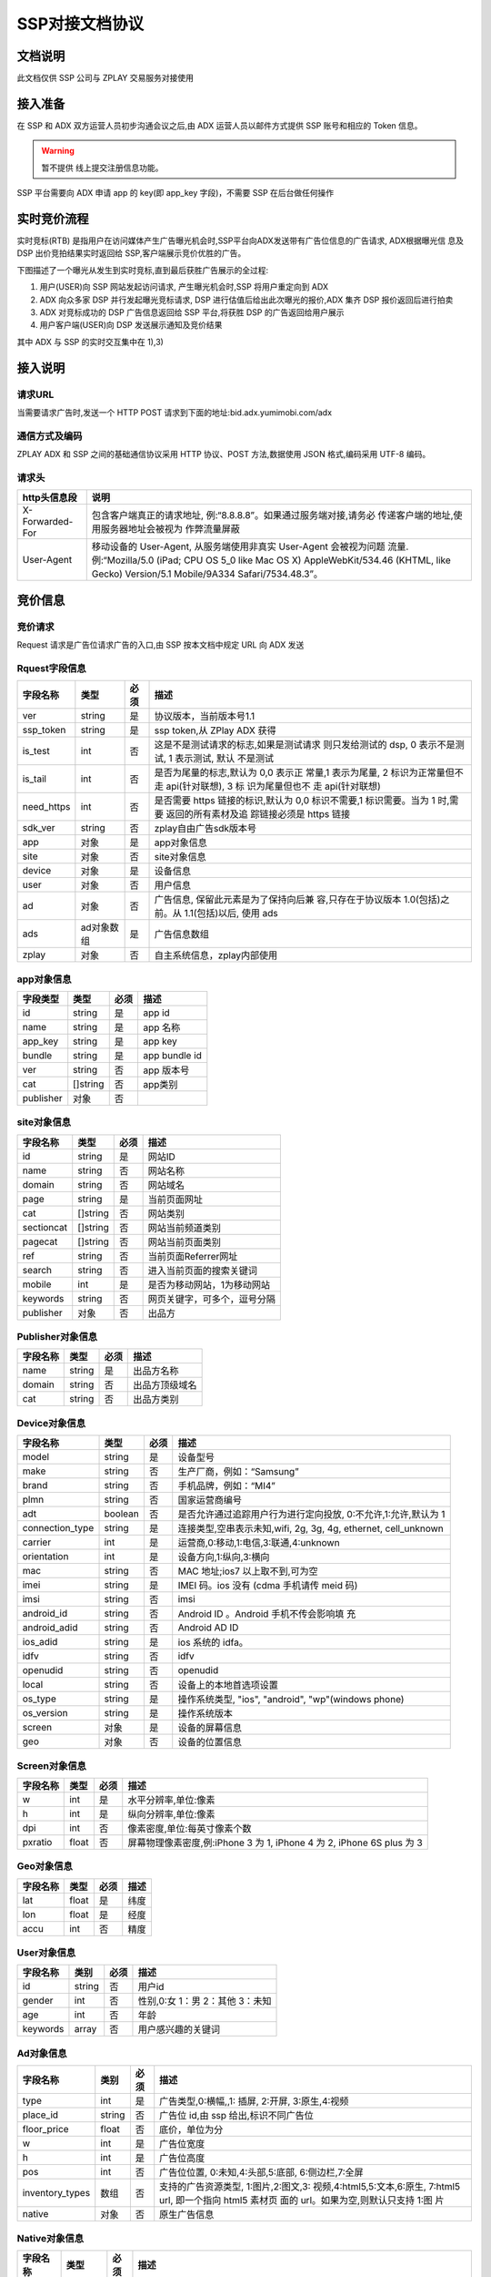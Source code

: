 SSP对接文档协议
=========================

文档说明
--------

此文档仅供 SSP 公司与 ZPLAY 交易服务对接使用

接入准备
--------

在 SSP 和 ADX 双方运营人员初步沟通会议之后,由 ADX 运营人员以邮件方式提供 SSP 账号和相应的 Token 信息。

.. warning:: 暂不提供 线上提交注册信息功能。

SSP 平台需要向 ADX 申请 app 的 key(即 app_key 字段)，不需要 SSP 在后台做任何操作

实时竞价流程
------------

实时竞标(RTB) 是指用户在访问媒体产生广告曝光机会时,SSP平台向ADX发送带有广告位信息的广告请求,
ADX根据曝光信 息及 DSP 出价竞拍结果实时返回给 SSP,客户端展示竞价优胜的广告。

下图描述了一个曝光从发生到实时竞标,直到最后获胜广告展示的全过程:

1) 用户(USER)向 SSP 网站发起访问请求, 产生曝光机会时,SSP 将用户重定向到 ADX
2) ADX 向众多家 DSP 并行发起曝光竞标请求, DSP 进行估值后给出此次曝光的报价,ADX 集齐 DSP 报价返回后进行拍卖
3) ADX 对竞标成功的 DSP 广告信息返回给 SSP 平台,将获胜 DSP 的广告返回给用户展示
4) 用户客户端(USER)向 DSP 发送展示通知及竞价结果

其中 ADX 与 SSP 的实时交互集中在 1),3)

接入说明
--------

请求URL
~~~~~~~

当需要请求广告时,发送一个 HTTP POST 请求到下面的地址:bid.adx.yumimobi.com/adx

通信方式及编码
~~~~~~~~~~~~~~

ZPLAY ADX 和 SSP 之间的基础通信协议采用 HTTP 协议、POST 方法,数据使用 JSON 格式,编码采用 UTF-8 编码。

请求头
~~~~~~

+-------------------+--------------------------------------------------------------------+
|  http头信息段     |  说明                                                              |
+===================+====================================================================+
| X-Forwarded-For   | 包含客户端真正的请求地址, 例:“8.8.8.8”。如果通过服务端对接,请务必  |
|                   | 传递客户端的地址,使用服务器地址会被视为 作弊流量屏蔽               |
+-------------------+--------------------------------------------------------------------+
| User-Agent        | 移动设备的 User-Agent, 从服务端使用非真实 User-Agent 会被视为问题  |
|                   | 流量.例:“Mozilla/5.0 (iPad; CPU OS 5_0 like Mac OS X)              |
|                   | AppleWebKit/534.46 (KHTML, like Gecko)                             |
|                   | Version/5.1 Mobile/9A334 Safari/7534.48.3”。                       |
+-------------------+--------------------------------------------------------------------+


竞价信息
--------

竞价请求
~~~~~~~~

Request 请求是广告位请求广告的入口,由 SSP 按本文档中规定 URL 向 ADX 发送

Rquest字段信息
~~~~~~~~~~~~~~~

+---------------+----------+-------+--------------------------------------+
| 字段名称      | 类型     | 必须  | 描述                                 |
+===============+==========+=======+======================================+
| ver           | string   | 是    | 协议版本，当前版本号1.1              |
+---------------+----------+-------+--------------------------------------+
| ssp_token     | string   | 是    | ssp token,从 ZPlay ADX 获得          | 
+---------------+----------+-------+--------------------------------------+
| is_test       | int      | 否    | 这是不是测试请求的标志,如果是测试请求|
|               |          |       | 则只发给测试的 dsp, 0 表示不是测试,  |
|               |          |       | 1 表示测试, 默认 不是测试            |
+---------------+----------+-------+--------------------------------------+
| is_tail       | int      | 否    | 是否为尾量的标志,默认为 0,0 表示正   |
|               |          |       | 常量,1 表示为尾量, 2 标识为正常量但不|
|               |          |       | 走 api(针对联想), 3 标 识为尾量但也不|
|               |          |       | 走 api(针对联想)                     |
+---------------+----------+-------+--------------------------------------+
| need_https    | int      | 否    | 是否需要 https 链接的标识,默认为 0,0 |
|               |          |       | 标识不需要,1 标识需要。当为 1 时,需要|
|               |          |       | 返回的所有素材及追 踪链接必须是 https|
|               |          |       | 链接                                 |
+---------------+----------+-------+--------------------------------------+
| sdk_ver       | string   | 否    | zplay自由广告sdk版本号               |
+---------------+----------+-------+--------------------------------------+
| app           | 对象     | 是    | app对象信息                          |
+---------------+----------+-------+--------------------------------------+
| site          | 对象     | 否    | site对象信息                         |
+---------------+----------+-------+--------------------------------------+
| device        | 对象     | 是    | 设备信息                             |
+---------------+----------+-------+--------------------------------------+
| user          | 对象     | 否    | 用户信息                             |
+---------------+----------+-------+--------------------------------------+
| ad            | 对象     | 否    | 广告信息, 保留此元素是为了保持向后兼 |
|               |          |       | 容,只存在于协议版本 1.0(包括)之前。从|
|               |          |       | 1.1(包括)以后, 使用 ads              |
+---------------+----------+-------+--------------------------------------+
| ads           | ad对象数 | 是    | 广告信息数组                         |
|               | 组       |       |                                      |
+---------------+----------+-------+--------------------------------------+
| zplay         | 对象     | 否    | 自主系统信息，zplay内部使用          |
+---------------+----------+-------+--------------------------------------+

app对象信息
~~~~~~~~~~~

+---------------+----------+-------+--------------------------------------+
| 字段类型      | 类型     | 必须  | 描述                                 |
+===============+==========+=======+======================================+
| id            | string   | 是    | app id                               |
+---------------+----------+-------+--------------------------------------+
| name          | string   | 是    | app 名称                             |
+---------------+----------+-------+--------------------------------------+
| app_key       | string   | 是    | app key                              |
+---------------+----------+-------+--------------------------------------+
| bundle        | string   | 是    | app bundle id                        |
+---------------+----------+-------+--------------------------------------+
| ver           | string   | 否    | app 版本号                           |
+---------------+----------+-------+--------------------------------------+
| cat           | []string | 否    | app类别                              |
+---------------+----------+-------+--------------------------------------+
| publisher     | 对象     | 否    |                                      |
+---------------+----------+-------+--------------------------------------+

site对象信息
~~~~~~~~~~~~

+---------------+----------+-------+--------------------------------------+
| 字段名称      | 类型     | 必须  | 描述                                 |
+===============+==========+=======+======================================+
| id            | string   | 是    | 网站ID                               |
+---------------+----------+-------+--------------------------------------+
| name          | string   | 否    | 网站名称                             |
+---------------+----------+-------+--------------------------------------+
| domain        | string   | 否    | 网站域名                             |
+---------------+----------+-------+--------------------------------------+
| page          | string   | 是    | 当前页面网址                         |
+---------------+----------+-------+--------------------------------------+
| cat           | []string | 否    | 网站类别                             |
+---------------+----------+-------+--------------------------------------+
| sectioncat    | []string | 否    | 网站当前频道类别                     |
+---------------+----------+-------+--------------------------------------+
| pagecat       | []string | 否    | 网站当前页面类别                     |
+---------------+----------+-------+--------------------------------------+
| ref           | string   | 否    | 当前页面Referrer网址                 |
+---------------+----------+-------+--------------------------------------+
| search        | string   | 否    | 进入当前页面的搜索关键词             |
+---------------+----------+-------+--------------------------------------+
| mobile        | int      | 是    | 是否为移动网站，1为移动网站          |
+---------------+----------+-------+--------------------------------------+
| keywords      | string   | 否    | 网页关键字，可多个，逗号分隔         |
+---------------+----------+-------+--------------------------------------+
| publisher     | 对象     | 否    | 出品方                               |
+---------------+----------+-------+--------------------------------------+


Publisher对象信息
~~~~~~~~~~~~~~~~~

+---------------+----------+-------+--------------------------------------+
| 字段名称      | 类型     | 必须  | 描述                                 |
+===============+==========+=======+======================================+
| name          | string   | 是    | 出品方名称                           |
+---------------+----------+-------+--------------------------------------+
| domain        | string   | 否    | 出品方顶级域名                       |
+---------------+----------+-------+--------------------------------------+
| cat           | string   | 否    | 出品方类别                           |
+---------------+----------+-------+--------------------------------------+

Device对象信息
~~~~~~~~~~~~~~

+----------------+----------+-------+--------------------------------------+
| 字段名称       | 类型     | 必须  | 描述                                 |
+================+==========+=======+======================================+
| model          | string   | 是    | 设备型号                             |
+----------------+----------+-------+--------------------------------------+
| make           | string   | 否    | 生产厂商，例如：“Samsung”            |
+----------------+----------+-------+--------------------------------------+
| brand          | string   | 否    | 手机品牌，例如：“MI4”                |
+----------------+----------+-------+--------------------------------------+
| plmn           | string   | 否    | 国家运营商编号                       | 
+----------------+----------+-------+--------------------------------------+
| adt            | boolean  | 否    | 是否允许通过追踪用户行为进行定向投放,|
|                |          |       | 0:不允许,1:允许,默认为 1             |
+----------------+----------+-------+--------------------------------------+
| connection_type| string   | 是    | 连接类型,空串表示未知,wifi, 2g, 3g,  |
|                |          |       | 4g, ethernet, cell_unknown           |
+----------------+----------+-------+--------------------------------------+
| carrier        | int      | 是    | 运营商,0:移动,1:电信,3:联通,4:unknown|
+----------------+----------+-------+--------------------------------------+
| orientation    | int      | 是    | 设备方向,1:纵向,3:横向               |
+----------------+----------+-------+--------------------------------------+
| mac            | string   | 否    | MAC 地址;ios7 以上取不到,可为空      |
+----------------+----------+-------+--------------------------------------+
| imei           | string   | 是    | IMEI 码。ios 没有 (cdma 手机请传 meid|
|                |          |       | 码)                                  |
+----------------+----------+-------+--------------------------------------+
| imsi           | string   | 否　　| imsi                                 |
+----------------+----------+-------+--------------------------------------+
| android_id     | string   | 否    | Android ID 。Android 手机不传会影响填|
|                |          |       | 充                                   |
+----------------+----------+-------+--------------------------------------+
| android_adid   | string   | 否    | Android AD ID                        |
+----------------+----------+-------+--------------------------------------+
| ios_adid       | string   | 是    | ios 系统的 idfa。                    |
+----------------+----------+-------+--------------------------------------+
| idfv           | string   | 否    | idfv                                 |
+----------------+----------+-------+--------------------------------------+
| openudid       | string   | 否    | openudid                             |
+----------------+----------+-------+--------------------------------------+
| local          | string   | 否    | 设备上的本地首选项设置               |
+----------------+----------+-------+--------------------------------------+
| os_type        | string   | 是    | 操作系统类型, "ios", "android",      |
|                |          |       | "wp"(windows phone)                  |
+----------------+----------+-------+--------------------------------------+
| os_version     | string   | 是    | 操作系统版本                         |
+----------------+----------+-------+--------------------------------------+
| screen         | 对象     | 是    | 设备的屏幕信息                       |
+----------------+----------+-------+--------------------------------------+
| geo            | 对象　　 | 否    | 设备的位置信息                       |
+----------------+----------+-------+--------------------------------------+

Screen对象信息
~~~~~~~~~~~~~~


+---------------+----------+-------+--------------------------------------+
+ 字段名称      | 类型     | 必须  | 描述                                 |
+===============+==========+=======+======================================+
| w             | int      | 是    | 水平分辨率,单位:像素                 |
+---------------+----------+-------+--------------------------------------+
| h             | int      | 是    | 纵向分辨率,单位:像素                 |   
+---------------+----------+-------+--------------------------------------+
| dpi           | int      | 否    | 像素密度,单位:每英寸像素个数         |
+---------------+----------+-------+--------------------------------------+
| pxratio       | float    | 否    | 屏幕物理像素密度,例:iPhone 3 为 1,   |
|               |          |       | iPhone 4 为 2, iPhone 6S plus 为 3   |
+---------------+----------+-------+--------------------------------------+

Geo对象信息
~~~~~~~~~~~

+---------------+----------+-------+--------------------------------------+
| 字段名称      | 类型     | 必须  | 描述                                 |
+===============+==========+=======+======================================+
| lat           | float    | 是    | 纬度                                 |
+---------------+----------+-------+--------------------------------------+
| lon           | float    | 是    | 经度                                 |
+---------------+----------+-------+--------------------------------------+
| accu          | int      | 否    | 精度　　　　　　　　　　　　　　　　 |
+---------------+----------+-------+--------------------------------------+

User对象信息
~~~~~~~~~~~~


+---------------+----------+-------+--------------------------------------+
| 字段名称      | 类别     | 必须  | 描述                                 |
+===============+==========+=======+======================================+
| id            | string   | 否    | 用户id                               |
+---------------+----------+-------+--------------------------------------+
| gender        | int      | 否    | 性别,0:女 1：男 2：其他 3：未知      |
+---------------+----------+-------+--------------------------------------+
| age           | int      | 否    | 年龄                                 |
+---------------+----------+-------+--------------------------------------+
| keywords      | array    | 否    | 用户感兴趣的关键词                   |
+---------------+----------+-------+--------------------------------------+

Ad对象信息
~~~~~~~~~~

+-----------------+----------+-------+--------------------------------------+
| 字段名称        | 类别     | 必须  | 描述                                 |
+=================+==========+=======+======================================+
| type            | int      | 是    | 广告类型,0:横幅,,1: 插屏, 2:开屏,    |
|                 |          |       | 3:原生,4:视频                        |
+-----------------+----------+-------+--------------------------------------+
| place_id        | string   | 否    | 广告位 id,由 ssp 给出,标识不同广告位 |
+-----------------+----------+-------+--------------------------------------+
| floor_price     | float    | 否    | 底价，单位为分                       |
+-----------------+----------+-------+--------------------------------------+
| w               | int      | 是    | 广告位宽度                           |
+-----------------+----------+-------+--------------------------------------+
| h               | int      | 是    | 广告位高度                           |
+-----------------+----------+-------+--------------------------------------+
| pos             | int      | 否    | 广告位位置, 0:未知,4:头部,5:底部,    |
|                 |          |       | 6:侧边栏,7:全屏                      |
+-----------------+----------+-------+--------------------------------------+
| inventory_types | 数组     | 否    | 支持的广告资源类型, 1:图片,2:图文,3: |
|                 |          |       | 视频,4:html5,5:文本,6:原生,          |
|                 |          |       | 7:html5 url, 即一个指向 html5 素材页 |
|                 |          |       | 面的 url。如果为空,则默认只支持 1:图 |
|                 |          |       | 片                                   |
|                 |          |       |                                      |
+-----------------+----------+-------+--------------------------------------+
| native          | 对象     | 否    | 原生广告信息                         |
+-----------------+----------+-------+--------------------------------------+

Native对象信息
~~~~~~~~~~~~~~

+---------------+----------+-------+--------------------------------------+
| 字段名称      | 类型     | 必须  | 描述                                 |
+===============+==========+=======+======================================+
| layout        | int      | 是    | 原生广告类型,1: 内容墙, 2: 应用墙,   |
|               |          |       | 3:新闻流, 4:聊天列表,5:走马灯广告,   |
|               |          |       | 6:内容流,7:矩阵                      |
+---------------+----------+-------+--------------------------------------+
| assets        | Asset数组| 是    | 原生广告元素列表,当前有 5 种元素,分别|
|               |          |       | 为标题 (title), Icon(img), Large imag|
|               |          |       | e (img), Description (data), Rating  |
|               |          |       | (data)                               |
+---------------+----------+-------+--------------------------------------+

Asset对象信息
~~~~~~~~~~~~~

+---------------+----------+-------+--------------------------------------+
| 字段名称      | 类型     | 必须  | 描述                                 |
+===============+==========+=======+======================================+
| id            | int      | 是    | 广告元素id                           |
+---------------+----------+-------+--------------------------------------+
| required      | int      | 否    | 广告元素是否必须,1:必须,0:可选,      |
|               |          |       | 默认为 0                             |
+---------------+----------+-------+--------------------------------------+
| title         | 对象     | 否    | 文字元素　　　　　　　　　　　　　　 |
+---------------+----------+-------+--------------------------------------+
| img           | 对象     | 否　　| 图像元素                             |
+---------------+----------+-------+--------------------------------------+
| data          | 对象     | 否    | 其他数据元素                         |
+---------------+----------+-------+--------------------------------------+

.. warning:: img,title,data 这三个元素，一个asset只能存在一个

Image对象信息
~~~~~~~~~~~~~

+---------------+----------+-------+--------------------------------------+
| 字段名称      | 类型     | 必须  | 描述                                 |
+===============+==========+=======+======================================+
| type          | int      | 是    | image 元素的类型,1:图标,2:品牌 Logo, |
|               |          |       | 3:大图                               |
+---------------+----------+-------+--------------------------------------+
| w             | int      | 否    | image 元素的宽度,单位为像素,         |
|               |          |       | 当广告形式为 native 时,该值必填      |
+---------------+----------+-------+--------------------------------------+
| h             | int      | 否    | image 元素的高度,单位为像素,         |
|               |          |       | 当广告形式为 native 时,该值必填      |
+---------------+----------+-------+--------------------------------------+

Title对象信息
~~~~~~~~~~~~~

+---------------+----------+-------+--------------------------------------+
| 字段名称      | 类型     | 必须  | 描述                                 |
+===============+==========+=======+======================================+
| len           | int      | 是    | title 元素最大文字长度               |
+---------------+----------+-------+--------------------------------------+

Data对象信息
~~~~~~~~~~~~

+---------------+----------+-------+--------------------------------------+
| 字段名称      | 类型     | 必须  | 描述                                 |
+===============+==========+=======+======================================+
| type          | int      | 是    | 数据类型 1:Sponsor 名称,应该包含品牌 |
|               |          |       | 名称, 2:描述,3:打分, 4:点赞个数,5:下 |
|               |          |       | 载个数,6: 产品价格, 7:销售价格,往往和|
|               |          |       | 前者结合,表示折扣价,8:电话, 9:地址,  |
|               |          |       | 10:描述 2, 11:显 示的链接, 12:行动按 |
|               |          |       | 钮名称,1001:视频 url,1002:评论数     |
+---------------+----------+-------+--------------------------------------+
| len           | int      | 是    | 元素最大文字长度                     |
+---------------+----------+-------+--------------------------------------+

Zplay对象信息
~~~~~~~~~~~~~~

+-------------------+----------+-------+--------------------------------------+
| 字段名称          | 类型     | 必须  | 描述                                 |
+===================+==========+=======+======================================+
| app_channel       | string   | 否    | 应用渠道 ID　　　　　　　　　　　　　|
+-------------------+----------+-------+--------------------------------------+
| uuid              | string   | 否    | uuid                                 |
+-------------------+----------+-------+--------------------------------------+
| request_id        | string   | 否    | request_id                           |
+-------------------+----------+-------+--------------------------------------+
| preload           | int      | 否    | 插屏是否预加载 0 不预加载 插屏,1,预加|
|                   |          |       | 载                                   |
+-------------------+----------+-------+--------------------------------------+
| banner_interval   | int      | 否    | Banner 轮播时间,单位秒               |
|                   |          |       |                                      |
+-------------------+----------+-------+--------------------------------------+
| intersect_interval| int      | 否    | 插屏轮播时间,单位秒　　　　　　　　　|
|                   |          |       |                                      |
+-------------------+----------+-------+--------------------------------------+
| splash_interval   | int      | 否    | 开屏轮播时间,单位秒                  |
|                   |          |       |                                      |
+-------------------+----------+-------+--------------------------------------+
| is_close          | int      | 否    | 是否可关闭, 0:不可关闭, 1:可关闭     |
+-------------------+----------+-------+--------------------------------------+
| ad_loc_id         | string   | 否    | 广告位id                             |
+-------------------+----------+-------+--------------------------------------+
| ios_idfv          | string   | 否    | ios idfv                             |
+-------------------+----------+-------+--------------------------------------+
| open_uuid         | string   | 否    | open_uuid, 设备号                    |
+-------------------+----------+-------+--------------------------------------+

ADX返回信息
-----------

Response字段信息
~~~~~~~~~~~~~~~~

+---------------+----------+-------+--------------------------------------+
| 字段名称      | 类型     | 必须  | 描述                                 |
+===============+==========+=======+======================================+
| result        | int      | 是    | 返回结果，0：成功，小于0表示失败     |
+---------------+----------+-------+--------------------------------------+
| msg           | string   | 否    | 失败的话，内有失败原因,例："网络错误"|
|               |          |       |                                      |
+---------------+----------+-------+--------------------------------------+
| ad            | 对象     | 否    | 如果失败,或者无对应广告则无此数据，下|
|               |          |       | 面是ad的字段说明. 此字段为协议版本1.0|
|               |          |       | （包括）以下有效， 版本1.1（包括)以上|
|               |          |       | 请使用ads                            |
+---------------+----------+-------+--------------------------------------+
| ads           | ad对象数 | 否    | 如果失败,或者无对应广告则无此数据    |
|               | 组       |       |                                      |
+---------------+----------+-------+--------------------------------------+
| cur           | string   | 否    | 广告价格货币类型，默认为"CNY"        |
+---------------+----------+-------+--------------------------------------+

Ad对象信息
~~~~~~~~~~

Ad对象信息
~~~~~~~~~~

+--------------------+----------+-------+--------------------------------------------------------------------------------------------------------------------------------+
| 字段名称           | 类型     | 必须  | 描述                                                                                                                           |
+====================+==========+=======+================================================================================================================================+
| id                 | string   | 是    | 广告id                                                                                                                         |
+--------------------+----------+-------+--------------------------------------------------------------------------------------------------------------------------------+
| place_id           | string   | 是    | 广告位id，与request中的place_id对应                                                                                            |
+--------------------+----------+-------+--------------------------------------------------------------------------------------------------------------------------------+
| action             | int      | 是    | 广告动作类型，1: 在app内webview打开目标链接， 2： 在系统浏览器打开目标链接, 3：打开地图，4：拨打电话，5：播放视频, 6:App下载   |
+--------------------+----------+-------+--------------------------------------------------------------------------------------------------------------------------------+
| html_snippet       | string   | 否    | html广告代码                                                                                                                   |
+--------------------+----------+-------+--------------------------------------------------------------------------------------------------------------------------------+
| image_url          | string   | 否    | 图片地址                                                                                                                       |
+--------------------+----------+-------+--------------------------------------------------------------------------------------------------------------------------------+
| w                  | int      | 是    | 广告宽度                                                                                                                       |
+--------------------+----------+-------+--------------------------------------------------------------------------------------------------------------------------------+
| h                  | int      | 是    | 广告高度                                                                                                                       |
+--------------------+----------+-------+--------------------------------------------------------------------------------------------------------------------------------+
| app_bundle         | string   | 否    | 对于Android，是应用的packageName；对于iOS，是Bundle identifier                                                                 |
+--------------------+----------+-------+--------------------------------------------------------------------------------------------------------------------------------+
| app_ver            | string   | 否    | 应用版本号                                                                                                                     |
+--------------------+----------+-------+--------------------------------------------------------------------------------------------------------------------------------+
| target_url         | string   | 否    | 目标地址                                                                                                                       |
+--------------------+----------+-------+--------------------------------------------------------------------------------------------------------------------------------+
| click_trackers     | array    | 否    | 当点击广告时，监控URL列表，应在后台访问                                                                                        |
+--------------------+----------+-------+--------------------------------------------------------------------------------------------------------------------------------+
| imp_trackers       |  array   | 否    | 当广告被展示时，监控URL列表，应在后台访问                                                                                      |
+--------------------+----------+-------+--------------------------------------------------------------------------------------------------------------------------------+
| refresh_interv     | int      | 是    | 广告应该在这个间隔后刷新，若为0则不刷 新                                                                                       |
+--------------------+----------+-------+--------------------------------------------------------------------------------------------------------------------------------+
| inventory_type     | int      | 是    | 广告资源类型, 1:图片，2:图文，3:视频 ，4:html5，5:文本， 6:原生, 7:html5 url, 即一个指向html5素材页面的url                     |
+--------------------+----------+-------+--------------------------------------------------------------------------------------------------------------------------------+
| title              | string   | 否    | 广告标题，图文广告时需要                                                                                                       |
+--------------------+----------+-------+--------------------------------------------------------------------------------------------------------------------------------+
| desc               | string   | 否    | 广告描述，图文广告时需要                                                                                                       |
+--------------------+----------+-------+--------------------------------------------------------------------------------------------------------------------------------+
| ssp_id             | string   | 是    | ssp id, 当ssp api返回的广告时时具体的ssp id值，当时dsp返回的广告时，为自主ADX的ssp id（10）                                    |
+--------------------+----------+-------+--------------------------------------------------------------------------------------------------------------------------------+
| download_file_name | string   | 否    | 下载文件名，动作类型为下载类型时需要                                                                                           |
+--------------------+----------+-------+--------------------------------------------------------------------------------------------------------------------------------+
| file_size          | int      | 否    | 当广告为下载广告时，这是下载文件大小                                                                                           |
+--------------------+----------+-------+--------------------------------------------------------------------------------------------------------------------------------+
| price              | float    | 否    | 广告价格，若没有该数据则为0, 单位为分                                                                                          |
+--------------------+----------+-------+--------------------------------------------------------------------------------------------------------------------------------+
| ex_param           | []string | 否    | 扩展参数                                                                                                                       |
+--------------------+----------+-------+--------------------------------------------------------------------------------------------------------------------------------+
| ssp_ad_id          | string   | 否    | 自主api返回的sspAdId                                                                                                           |
+--------------------+----------+-------+--------------------------------------------------------------------------------------------------------------------------------+
| video              | 对象     | 否    | 视频对象                                                                                                                       |
+--------------------+----------+-------+--------------------------------------------------------------------------------------------------------------------------------+
| native             | 对象     | 否    | 原生广告对象                                                                                                                   |
+--------------------+----------+-------+--------------------------------------------------------------------------------------------------------------------------------+
| logo_url           | string   | 否    | 角标资源地址                                                                                                                   |
+--------------------+----------+-------+--------------------------------------------------------------------------------------------------------------------------------+

Video对象信息
~~~~~~~~~~~~~

+---------------------------+----------+-------+--------------------------------------+
| 字段名称                  | 类型     | 必须  | 描述                                 |
+===========================+==========+=======+======================================+
| url                       | string   | 是    | 视频播放url                          |
+---------------------------+----------+-------+--------------------------------------+
| play_duration             | int      | 否    | 视频播放时长， 单位为秒              |
+---------------------------+----------+-------+--------------------------------------+
| player_start_trackers     | array    | 否    | 播放时上报url                        |
|                           |          |       |                                      |
+---------------------------+----------+-------+--------------------------------------+
| player_end_trackers       |  array   | 否    | 播放完成时上报url                    |
|                           |          |       |                                      |
+---------------------------+----------+-------+--------------------------------------+
| target_page_show_trackers |  array   | 否    | 目标页展示上报url，与imp_trackers效果|
|                           |          |       | 相同                                 |
+---------------------------+----------+-------+--------------------------------------+
| target_page_click_trackers|  array   | 否    | 目标页点击上报url，与click_trackers效|
|                           |          |       | 果相同                               |
+---------------------------+----------+-------+--------------------------------------+

Zplay对象信息
~~~~~~~~~~~~~

+----------------------+----------+-------+--------------------------------------+
| 字段名称             | 类型     | 必须  | 描述                                 |
+======================+==========+=======+======================================+
| app_id               | string   | 否    | zplay ssp api返回的app id            |
+----------------------+----------+-------+--------------------------------------+
| position_sid         | string   | 否    | zplay ssp api返回的position sid      |
+----------------------+----------+-------+--------------------------------------+
| app_secret           | string   | 否    | zplay ssp api返回的app secret        |
+----------------------+----------+-------+--------------------------------------+
| trans_data           | string   | 否    | zplay ssp api透传数据                |
+----------------------+----------+-------+--------------------------------------+
| deep_link_backup_url | string   | 否    | deeplink 链接访问失败时的备份链接    |
|                      |          |       |                                      |
+----------------------+----------+-------+--------------------------------------+

Native对象信息
~~~~~~~~~~~~~~

+---------------+----------+-------+--------------------------------------+
| 字段名称      | 类型     | 必须  | 描述                                 |
+===============+==========+=======+======================================+
| assets        | Asset对象| 是    | 原生广告元素列表，当前主要支持5种元素|
|               | 数组     |       | ，分别为标题 (title), 图标(img), 大图|
|               |          |       |  (img), 描述 (data), 得分 (data)     |
+---------------+----------+-------+--------------------------------------+
| imptracker    | 数组     | 否    | 展示跟踪地址数组，需要返回一个1像素图|
|               |          |       | 片                                   |
+---------------+----------+-------+--------------------------------------+
| link          | 对象     | 否    | 目标链接，默认链接对象，当assets中不 |
|               |          |       | 包括link对象时，使用此对象           |
+---------------+----------+-------+--------------------------------------+

Asset对象信息
~~~~~~~~~~~~~


+---------------+----------+-------+--------------------------------------+
| 字段名称      | 类型     | 必须  | 描述                                 |
+===============+==========+=======+======================================+
| id            | int      | 是    | 广告元素ID                           |
+---------------+----------+-------+--------------------------------------+
| required      | int      | 否    | 广告元素是否必须显示，1：必须，0：可 |
|               |          |       | 选， 默认为0                         |
+---------------+----------+-------+--------------------------------------+
| title         | 对象     | 否    | 文字元素                             |
+---------------+----------+-------+--------------------------------------+
| img           | 对象     | 否    | 图像元素                             |
+---------------+----------+-------+--------------------------------------+
| data          | 对象     | 否    | 其他数据元素                         |
+---------------+----------+-------+--------------------------------------+
| link          | 对象     | 否    | 点击目标链接                         |
+---------------+----------+-------+--------------------------------------+

Image对象信息
~~~~~~~~~~~~~

+---------------+----------+-------+--------------------------------------+
| 字段名称      | 类型     | 必须  | 描述                                 |
+===============+==========+=======+======================================+
| url           | string   | 是    | image url地址                        |
+---------------+----------+-------+--------------------------------------+
| w             | int      | 否    | image元素的宽度，单位为像素          |
+---------------+----------+-------+--------------------------------------+
| h             | int      | 否    | image元素的宽度，单位为像素          |
+---------------+----------+-------+--------------------------------------+

Title对象信息
~~~~~~~~~~~~~

+---------------+----------+-------+--------------------------------------+
| 字段名称      | 类型     | 必须  | 描述                                 |
+===============+==========+=======+======================================+
| text          | string   | 是    | 标题文字                             |
+---------------+----------+-------+--------------------------------------+


Data对象信息
~~~~~~~~~~~~

+---------------+----------+-------+--------------------------------------+
| 字段名称      | 类型     | 必须  | 描述                                 |
+===============+==========+=======+======================================+
| label         | string   | 否    | 数据名称                             |
+---------------+----------+-------+--------------------------------------+
| value         | string   | 是    | 数据正文                             |
+---------------+----------+-------+--------------------------------------+

Link对象信息
~~~~~~~~~~~~

+---------------+----------+-------+--------------------------------------+
| 字段名称      | 类型     | 必须  | 描述                                 |
+===============+==========+=======+======================================+
| url           | string   | 是    | 目标链接                             |
+---------------+----------+-------+--------------------------------------+
| clicktracker  | 数组     | 否    | 点击追踪链接                         |
+---------------+----------+-------+--------------------------------------+
| type          | int      | 否    | 点击动作类型， 1: 在app内webview打开 |
|               |          |       | 目标链接， 2： 在系统浏览器打开目标链|
|               |          |       | 接, 3：打开地图，4： 拨打电话，5：播 |
|               |          |       | 放视频, 6:App下载                    |
+---------------+----------+-------+--------------------------------------+

上报地址宏替换信息
------------------

.. note:: 客户端在触发上报信息时，必须将点击追踪链接、点击跳转地址中的宏变量替换上报（如有），单位为像素。需要替换的宏坐标如下：

+-------------------------------+------------+-----------------------------------------------------+
| 宏变量                        | 类型       | 说明                                                |
+===============================+============+=====================================================+
| YUMI_ADSERVICE_CLICK_DOWN_X   | int32      | 点击落下X坐标                                       |
+-------------------------------+------------+-----------------------------------------------------+
| YUMI_ADSERVICE_CLICK_DOWN_Y   | int32      | 点击落下Y坐标                                       |
+-------------------------------+------------+-----------------------------------------------------+
| YUMI_ADSERVICE_CLICK_UP_X     | int32      | 点击离开X坐标                                       |
+-------------------------------+------------+-----------------------------------------------------+
| YUMI_ADSERVICE_CLICK_UP_Y     | int32      | 点击离开Y坐标                                       |
+-------------------------------+------------+-----------------------------------------------------+


.. note:: 广告展示内容方向与屏幕方向一致时，广告位左上角为坐标（0,0）点，见下方示例。如果无法获取上述字段，需要将值替换为-999。

.. image:: /img/click_area.png
